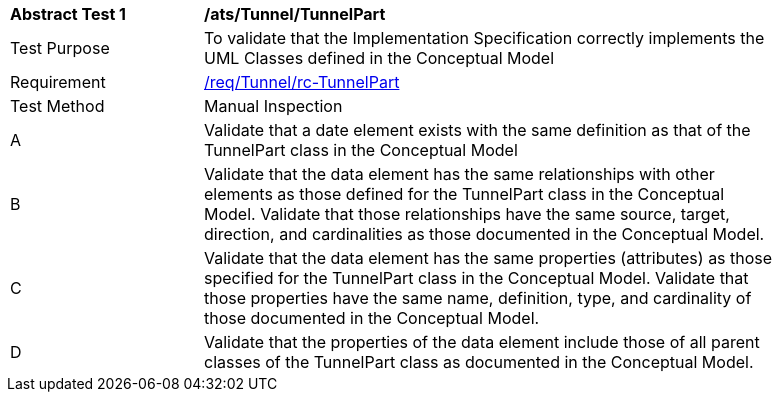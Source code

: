 [[ats_Tunnel_TunnelPart]]
[width="90%",cols="2,6a"]
|===
^|*Abstract Test {counter:ats-id}* |*/ats/Tunnel/TunnelPart* 
^|Test Purpose |To validate that the Implementation Specification correctly implements the UML Classes defined in the Conceptual Model
^|Requirement |<<req_Tunnel_TunnelPart,/req/Tunnel/rc-TunnelPart>>
^|Test Method |Manual Inspection
^|A |Validate that a date element exists with the same definition as that of the TunnelPart class in the Conceptual Model 
^|B |Validate that the data element has the same relationships with other elements as those defined for the TunnelPart class in the Conceptual Model. Validate that those relationships have the same source, target, direction, and cardinalities as those documented in the Conceptual Model.
^|C |Validate that the data element has the same properties (attributes) as those specified for the TunnelPart class in the Conceptual Model. Validate that those properties have the same name, definition, type, and cardinality of those documented in the Conceptual Model.
^|D |Validate that the properties of the data element include those of all parent classes of the TunnelPart class as documented in the Conceptual Model.  
|===
